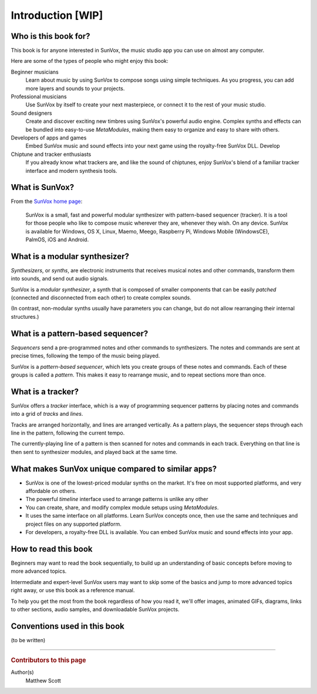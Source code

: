 ==================
Introduction [WIP]
==================

Who is this book for?
=====================

This book is for anyone interested in SunVox, the music studio app
you can use on almost any computer.

Here are some of the types of people who might enjoy this book:

Beginner musicians
  Learn about music by using SunVox to compose songs
  using simple techniques. As you progress, you can add more
  layers and sounds to your projects.

Professional musicians
  Use SunVox by itself to create your next masterpiece,
  or connect it to the rest of your music studio.

Sound designers
  Create and discover exciting new timbres using SunVox's powerful
  audio engine. Complex synths and effects can be
  bundled into easy-to-use *MetaModules*, making them easy to
  organize and easy to share with others.

Developers of apps and games
  Embed SunVox music and sound effects into your next game using the
  royalty-free SunVox DLL. Develop

Chiptune and tracker enthusiasts
  If you already know what trackers are, and like the sound of chiptunes,
  enjoy SunVox's blend of a familiar tracker interface and
  modern synthesis tools.


What is SunVox?
===============

From the `SunVox home page`_:

    SunVox is a small, fast and powerful modular synthesizer with pattern-based
    sequencer (tracker). It is a tool for those people who like to compose music
    wherever they are, whenever they wish. On any device. SunVox is available
    for Windows, OS X, Linux, Maemo, Meego, Raspberry Pi, Windows Mobile
    (WindowsCE), PalmOS, iOS and Android.

.. _SunVox home page: http://www.warmplace.ru/soft/sunvox/


What is a modular synthesizer?
==============================

*Synthesizers*, or *synths*, are electronic instruments that receives musical
notes and other commands, transform them into sounds, and send out audio signals.

SunVox is a *modular synthesizer*, a synth that is composed of
smaller components that can be easily *patched* (connected and
disconnected from each other) to create complex sounds.

(In contrast, non-modular synths usually have parameters you can change,
but do not allow rearranging their internal structures.)


What is a pattern-based sequencer?
==================================

*Sequencers* send a pre-programmed notes and other commands
to synthesizers. The notes and commands are sent at precise times,
following the tempo of the music being played.

SunVox is a *pattern-based sequencer*, which lets you create groups of these
notes and commands. Each of these groups is called a *pattern*. This makes it
easy to rearrange music, and to repeat sections more than once.


What is a tracker?
==================

SunVox offers a *tracker* interface, which is a way of programming sequencer
patterns by placing notes and commands into a grid of *tracks* and *lines*.

Tracks are arranged horizontally, and lines are arranged vertically.
As a pattern plays, the sequencer steps through each line in the pattern,
following the current tempo.

The currently-playing line of a pattern is then scanned for notes and
commands in each track. Everything on that line is then sent to synthesizer
modules, and played back at the same time.


What makes SunVox unique compared to similar apps?
==================================================

- SunVox is one of the lowest-priced modular synths on the market.
  It's free on most supported platforms, and very affordable on others.

- The powerful *timeline* interface used to arrange patterns is unlike
  any other

- You can create, share, and modify complex module setups using
  *MetaModules*.

- It uses the same interface on all platforms. Learn SunVox concepts once,
  then use the same and techniques and project files on any supported platform.

- For developers, a royalty-free DLL is available. You can embed
  SunVox music and sound effects into your app.


How to read this book
=====================

Beginners may want to read the book sequentially, to build up an
understanding of basic concepts before moving to more advanced topics.

Intermediate and expert-level SunVox users may want to skip some of the
basics and jump to more advanced topics right away, or use this book
as a reference manual.

To help you get the most from the book regardless of how you read it,
we'll offer images, animated GIFs, diagrams, links to other sections,
audio samples, and downloadable SunVox projects.


Conventions used in this book
=============================

(to be written)

----

..  rubric:: Contributors to this page

Author(s)
  Matthew Scott
